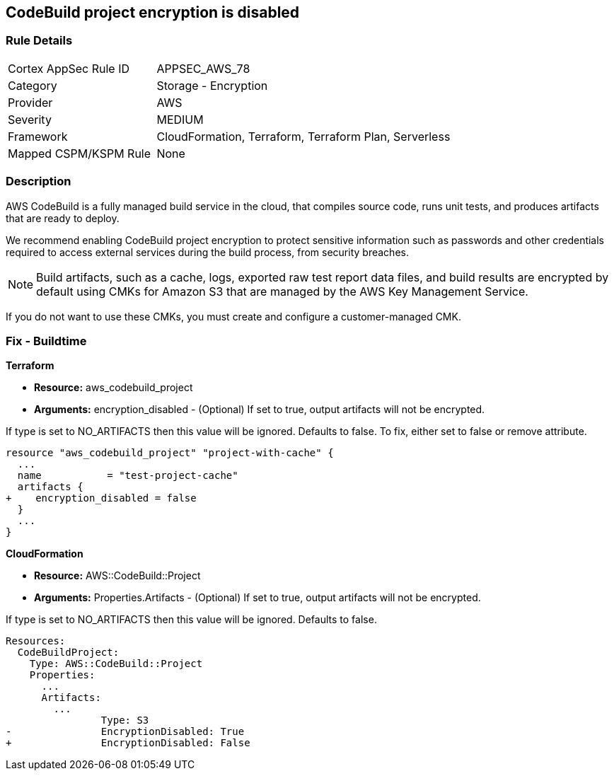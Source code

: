 
== CodeBuild project encryption is disabled



=== Rule Details

[cols="1,2"]
|===
|Cortex AppSec Rule ID |APPSEC_AWS_78
|Category |Storage - Encryption
|Provider |AWS
|Severity |MEDIUM
|Framework |CloudFormation, Terraform, Terraform Plan, Serverless
|Mapped CSPM/KSPM Rule |None
|===


=== Description 



AWS CodeBuild is a fully managed build service in the cloud, that compiles source code, runs unit tests, and produces artifacts that are ready to deploy.

We recommend enabling CodeBuild project encryption to protect sensitive information such as passwords and other credentials required to access external services during the build process, from security breaches. 

NOTE: Build artifacts, such as a cache, logs, exported raw test report data files, and build results are encrypted by default using CMKs for Amazon S3 that are managed by the AWS Key Management Service.

If you do not want to use these CMKs, you must create and configure a customer-managed CMK.

=== Fix - Buildtime


*Terraform* 


* *Resource:* aws_codebuild_project
* *Arguments:* encryption_disabled - (Optional) If set to true, output artifacts will not be encrypted.

If type is set to NO_ARTIFACTS then this value will be ignored.
Defaults to false.
To fix, either set to false or remove attribute.


[source,go]
----
resource "aws_codebuild_project" "project-with-cache" {
  ...
  name           = "test-project-cache"
  artifacts {
+    encryption_disabled = false
  }
  ...
}
----



*CloudFormation* 


* *Resource:* AWS::CodeBuild::Project
* *Arguments:* Properties.Artifacts - (Optional) If set to true, output artifacts will not be encrypted.

If type is set to NO_ARTIFACTS then this value will be ignored.
Defaults to false.


[source,yaml]
----
Resources: 
  CodeBuildProject:
    Type: AWS::CodeBuild::Project
    Properties: 
      ...
      Artifacts:
        ...
                Type: S3       
-               EncryptionDisabled: True
+               EncryptionDisabled: False
----
